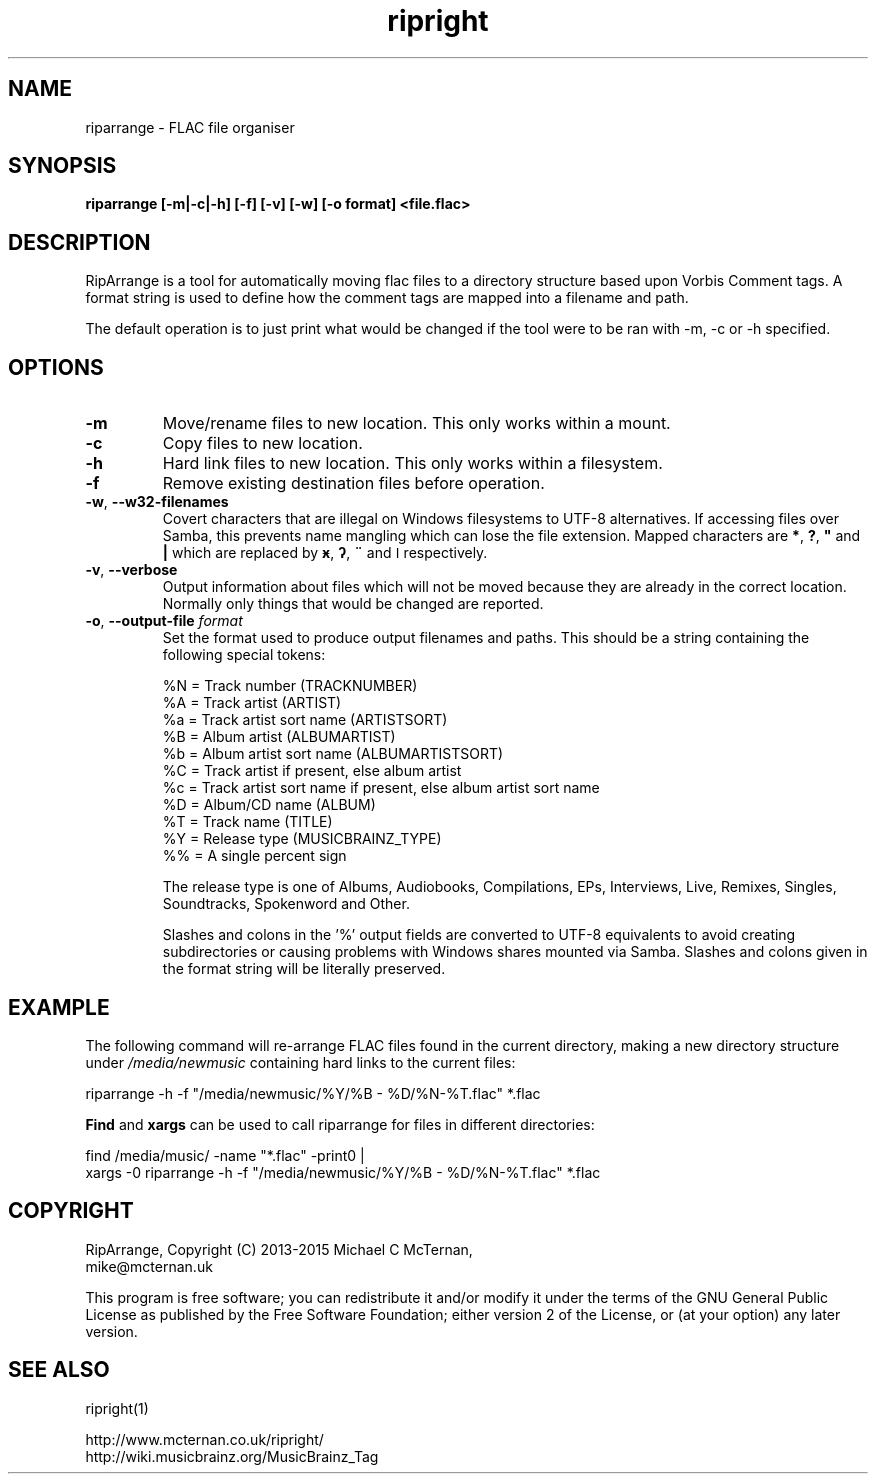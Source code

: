 .TH ripright "1" "2015-12-08" "riparrange-0.11" "User Commands"
.SH NAME
riparrange \- FLAC file organiser
.SH SYNOPSIS

.B riparrange  [-m|-c|-h] [-f] [-v] [-w] [-o format] <file.flac>

.SH DESCRIPTION
RipArrange is a tool for automatically moving flac files to a directory
structure based upon Vorbis Comment tags.  A format string is used to
define how the comment tags are mapped into a filename and path.

The default operation is to just print what would be changed if the tool
were to be ran with -m, -c or -h specified.

.SH OPTIONS
.TP
\fB\-m\fP
Move/rename files to new location.  This only works within a mount.
.TP
\fB-c\fP
Copy files to new location.
.TP
\fB-h\fP
Hard link files to new location.  This only works within a filesystem.
.TP
\fB-f\fP
Remove existing destination files before operation.
.TP
\fB-w\fP, \fB--w32-filenames\fP
Covert characters that are illegal on Windows filesystems to UTF-8 alternatives.
If accessing files over Samba, this prevents name mangling which can lose the
file extension.  Mapped characters are \fB*\fP, \fB?\fP, \fB"\fP and \fB|\fP
which are replaced by \fBӿ\fP, \fBʔ\fP, \fB¨\fP and \fBǀ\fP respectively.
.TP
\fB\-v\fP, \fB\-\-verbose\fP
Output information about files which will not be moved because they are
already in the correct location.  Normally only things that would be
changed are reported.
.TP
\fB\-o\fP, \fB\-\-output-file\fP \fIformat\fP
Set the format used to produce output filenames and paths.  This
should be a string containing the following special tokens:

 %N = Track number (TRACKNUMBER)
 %A = Track artist (ARTIST)
 %a = Track artist sort name (ARTISTSORT)
 %B = Album artist (ALBUMARTIST)
 %b = Album artist sort name (ALBUMARTISTSORT)
 %C = Track artist if present, else album artist
 %c = Track artist sort name if present, else album artist sort name
 %D = Album/CD name (ALBUM)
 %T = Track name (TITLE)
 %Y = Release type (MUSICBRAINZ_TYPE)
 %% = A single percent sign

The release type is one of Albums, Audiobooks, Compilations, EPs,
Interviews, Live, Remixes, Singles, Soundtracks, Spokenword and Other.

Slashes and colons in the '%' output fields are converted to UTF-8
equivalents to avoid creating subdirectories or causing problems
with Windows shares mounted via Samba.  Slashes and colons given in
the format string will be literally preserved.

.SH EXAMPLE

The following command will re-arrange FLAC files found in the current directory,
making a new directory structure under \fI/media/newmusic\fP containing hard
links to the current files:

  riparrange -h -f "/media/newmusic/%Y/%B - %D/%N-%T.flac" *.flac

\fBFind\fP and \fBxargs\fP can be used to call riparrange for files in different directories:

  find /media/music/ -name "*.flac" -print0 |
    xargs -0 riparrange -h -f "/media/newmusic/%Y/%B - %D/%N-%T.flac" *.flac


.SH COPYRIGHT

RipArrange, Copyright (C) 2013-2015 Michael C McTernan,
                                    mike@mcternan.uk

This program is free software; you can redistribute it and/or modify it under
the terms of the GNU General Public License as published by the Free Software
Foundation; either version 2 of the License, or (at your option) any later version.

.SH "SEE ALSO"
ripright(1)

http://www.mcternan.co.uk/ripright/
.br
http://wiki.musicbrainz.org/MusicBrainz_Tag
